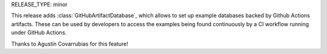 RELEASE_TYPE: minor

This release adds :class:`GitHubArtifactDatabase`, which allows to set up example databases backed
by Github Actions artifacts. These can be used by developers to access the examples being found
continuously by a CI workflow running under GitHub Actions.

Thanks to Agustín Covarrubias for this feature!
